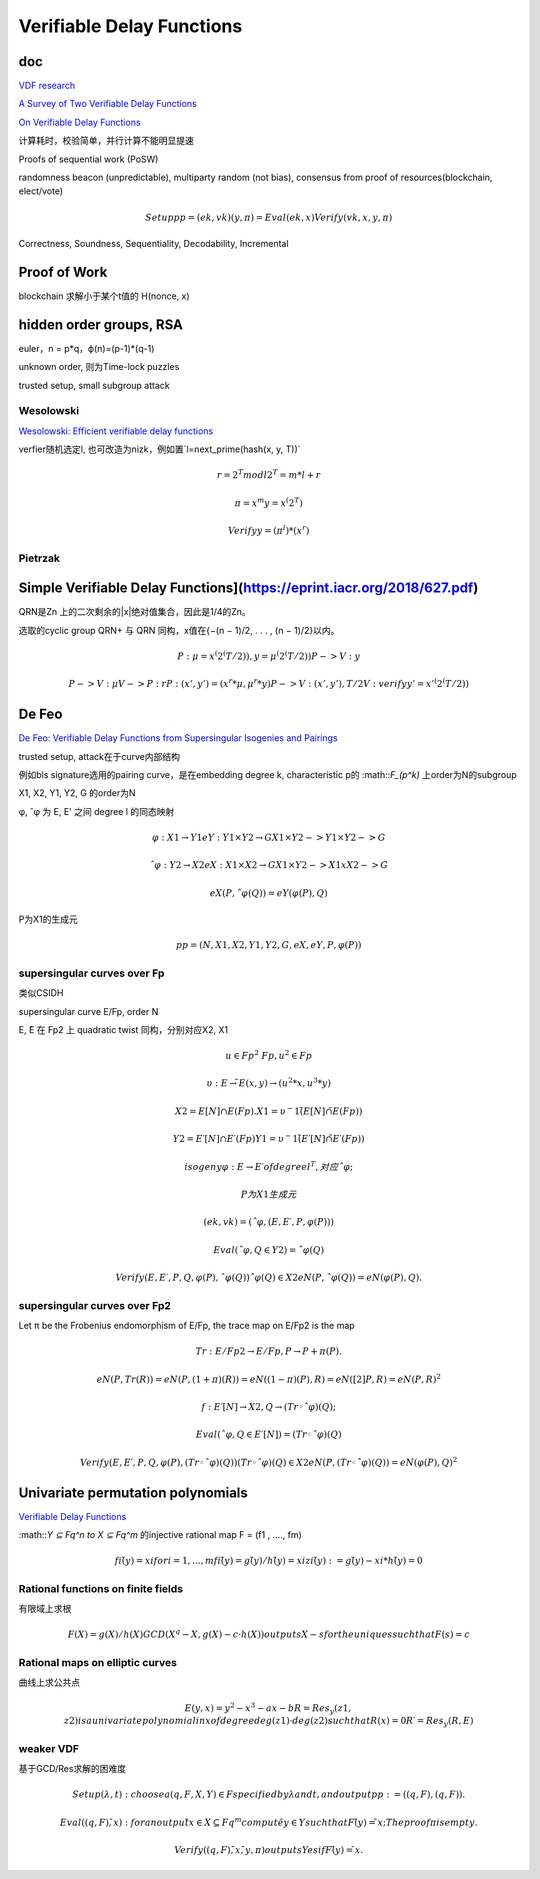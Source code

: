 Verifiable Delay Functions
#############################

doc
==========================================================

`VDF research <https://vdfresearch.org/>`_

`A Survey of Two Verifiable Delay Functions <https://eprint.iacr.org/2018/712.pdf>`_

`On Verifiable Delay Functions <https://speakerdeck.com/asanso/on-verifiable-delay-functions-vdf-how-to-slow-burning-down-the-planet-verifiably>`_

计算耗时，校验简单，并行计算不能明显提速

Proofs of sequential work (PoSW)

randomness beacon (unpredictable), multiparty random (not bias), consensus from proof of resources(blockchain, elect/vote)

.. math::

    Setup pp = (ek, vk)
    (y, 𝜋) = Eval(ek, x)
    Verify(vk, x, y, 𝜋)

Correctness, Soundness, Sequentiality, Decodability, Incremental

Proof of Work
==========================================================

blockchain 求解小于某个t值的 H(nonce, x)


hidden order groups, RSA
==========================================================

euler，n = p*q，ϕ(n)=(p-1)*(q-1)

unknown order, 则为Time-lock puzzles

trusted setup, small subgroup attack

Wesolowski
----------------------------------------------------

`Wesolowski: Efficient verifiable delay functions <https://eprint.iacr.org/2018/623.pdf>`_

verfier随机选定l, 也可改造为nizk，例如置`l=next_prime(hash(x, y, T))`

.. math::

    r = 2^T mod l 
    2^T = m*l + r

    𝜋 = x^m 
    y = x^(2^T)

    Verify  y = (𝜋^l) * (x^r)

Pietrzak
----------------------------------------------------

Simple Verifiable Delay Functions](https://eprint.iacr.org/2018/627.pdf)
==========================================================

QRN是Zn 上的二次剩余的|x|绝对值集合，因此是1/4的Zn。

选取的cyclic group QRN+ 与 QRN 同构，x值在{−(n − 1)/2, . . . , (n − 1)/2}以内。


.. math::

    P: μ = x^(2^(T/2)), y=μ^(2^(T/2))
    P->V: y

    P->V: μ
    V->P: r
    P: (x', y') = (x^r * μ, μ^r * y)
    P -> V: (x', y'), T/2
    V: verify y' = x'^(2^(T/2))

De Feo
==========================================================

`De Feo: Verifiable Delay Functions from Supersingular Isogenies and Pairings <https://eprint.iacr.org/2019/166.pdf>`_

trusted setup, attack在于curve内部结构

例如bls signature选用的pairing curve，是在embedding degree k, characteristic p的 :math::`F_(p^k)` 上order为N的subgroup

X1, X2, Y1, Y2, G 的order为N

φ, ˆφ 为 E, E' 之间 degree l 的同态映射


.. math::

    φ : X1 → Y1 
    eY : Y1 × Y2 → G
    X1 × Y2  -> Y1 × Y2 -> G

    ˆφ : Y2 → X2
    eX : X1 × X2 → G
    X1 × Y2 -> X1 x X2 -> G

    eX (P, ˆφ(Q)) = eY (φ(P ), Q)

P为X1的生成元

.. math::

    pp = (N, X1, X2, Y1, Y2, G, eX , eY , P, φ(P ))

supersingular curves over Fp
----------------------------------------------------

类似CSIDH

supersingular curve E/Fp, order N

E,  ̃E 在 Fp2 上 quadratic twist 同构，分别对应X2, X1


.. math::

    u ∈ Fp^2 \ Fp, u^2 ∈ Fp

    υ : E →  ̃E
        (x, y) → (u^2 * x, u^3 * y)

    X2 = E[N] ∩  E(Fp).
    X1 = υ^−1 (  ̃E[N] ∩   ̃E(Fp) )

    Y2 = E′[N] ∩ E′(Fp)
    Y1 = υ^−1 (  ̃E′[N] ∩  ̃E′(Fp))

    isogeny φ : E → E′ of degree l^T , 对应 ˆφ;

    P为X1生成元

    (ek, vk) = (ˆφ, (E, E′, P, φ(P)))

    Eval( ˆφ, Q ∈ Y2) = ˆφ(Q)

    Verify(E, E′, P, Q, φ(P), ˆφ(Q))
    ˆφ(Q) ∈ X2
    eN (P, ˆφ(Q)) = eN (φ(P), Q).

supersingular curves over Fp2
----------------------------------------------------

Let π be the Frobenius endomorphism of E/Fp, the trace map on E/Fp2 is the map


.. math::

    Tr: E/Fp2 → E/Fp,
         P → P + π(P).

     eN (P, Tr(R)) = eN (P, (1+π)(R)) 
                   = eN ((1−π)(P), R) 
                   = eN ([2]P, R) 
                   = eN (P, R) ^2

     f : E′[N] → X2,
         Q → (Tr ◦ ˆφ)(Q);

     Eval( ˆφ, Q ∈ E′[N]) = (Tr ◦ ˆφ)(Q)

     Verify(E, E′, P, Q, φ(P ), (Tr ◦ ˆφ)(Q))
     (Tr ◦ ˆφ)(Q) ∈ X2
     eN (P, (Tr ◦ ˆφ)(Q)) = eN (φ(P), Q) ^2

Univariate permutation polynomials
==========================================================

`Verifiable Delay Functions <https://iacr.org/cryptodb/data/paper.php?pubkey=28858>`_

:math::`Y ⊆ Fq^n to X ⊆ Fq^m` 的injective rational map F = (f1 , ...., fm)


.. math::

    fi( ̄y) = xi for i = 1, ..., m
    fi( ̄y) = g( ̄y)/h( ̄y) = xi
    zi( ̄y) := g( ̄y)−xi*h( ̄y) = 0

Rational functions on finite fields
----------------------------------------------------

有限域上求根


.. math::

    F(X) = g(X)/h(X)
    GCD(X^q − X, g(X) − c · h(X))
    outputs X − s for the unique s such that F(s) = c

Rational maps on elliptic curves
----------------------------------------------------

曲线上求公共点


.. math::

    E(y, x) = y^2 − x^3 − ax − b
    R = Res_y (z1 , z2) is a univariate polynomial in x of degree deg(z1) · deg(z2) such that R(x) = 0
    R ′= Res_y (R, E)

weaker VDF
----------------------------------------------------

基于GCD/Res求解的困难度


.. math::

    Setup(λ, t): choose a (q, F, X , Y) ∈ F specified by λ and t, and output pp := ((q, F ), (q, F )).

    Eval((q, F),  ̄x): 
    for an output  ̄x ∈ X ⊆ Fq^m
    compute  ̄y ∈ Y such that F ( ̄y) =  ̄x; 
    The proof π is empty.

    Verify((q, F ),  ̄x,  ̄y, π) 
    outputs Yes if F ( ̄y) =  ̄x.
